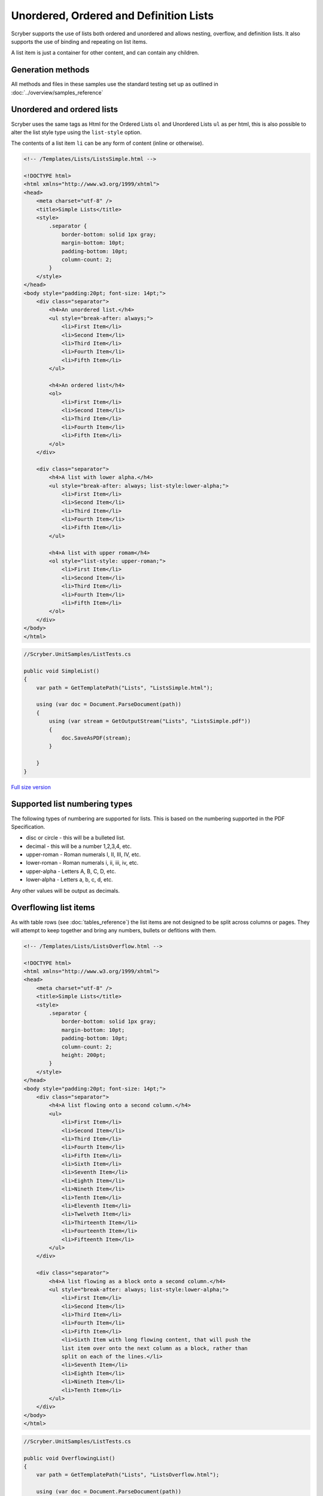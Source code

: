 =======================================
Unordered, Ordered and Definition Lists
=======================================

Scryber supports the use of lists both ordered and unordered and allows nesting, overflow, and definition lists.
It also supports the use of binding and repeating on list items.

A list item is just a container for other content, and can contain any children.

Generation methods
-------------------

All methods and files in these samples use the standard testing set up as outlined in :doc:`../overview/samples_reference`

Unordered and ordered lists
----------------------------

Scryber uses the same  tags as Html for the Ordered Lists ``ol`` and Unordered Lists ``ul`` as per html, this is also possible
to alter the list style type using the ``list-style`` option.

The contents of a list item ``li`` can be any form of content (inline or otherwise).


.. code-block:: html

    <!-- /Templates/Lists/ListsSimple.html -->

    <!DOCTYPE html>
    <html xmlns="http://www.w3.org/1999/xhtml">
    <head>
        <meta charset="utf-8" />
        <title>Simple Lists</title>
        <style>
            .separator {
                border-bottom: solid 1px gray;
                margin-bottom: 10pt;
                padding-bottom: 10pt;
                column-count: 2;
            }
        </style>
    </head>
    <body style="padding:20pt; font-size: 14pt;">
        <div class="separator">
            <h4>An unordered list.</h4>
            <ul style="break-after: always;">
                <li>First Item</li>
                <li>Second Item</li>
                <li>Third Item</li>
                <li>Fourth Item</li>
                <li>Fifth Item</li>
            </ul>

            <h4>An ordered list</h4>
            <ol>
                <li>First Item</li>
                <li>Second Item</li>
                <li>Third Item</li>
                <li>Fourth Item</li>
                <li>Fifth Item</li>
            </ol>
        </div>

        <div class="separator">
            <h4>A list with lower alpha.</h4>
            <ul style="break-after: always; list-style:lower-alpha;">
                <li>First Item</li>
                <li>Second Item</li>
                <li>Third Item</li>
                <li>Fourth Item</li>
                <li>Fifth Item</li>
            </ul>

            <h4>A list with upper romam</h4>
            <ol style="list-style: upper-roman;">
                <li>First Item</li>
                <li>Second Item</li>
                <li>Third Item</li>
                <li>Fourth Item</li>
                <li>Fifth Item</li>
            </ol>
        </div>
    </body>
    </html>


.. code:: csharp

    //Scryber.UnitSamples/ListTests.cs

    public void SimpleList()
    {
        var path = GetTemplatePath("Lists", "ListsSimple.html");

        using (var doc = Document.ParseDocument(path))
        {
            using (var stream = GetOutputStream("Lists", "ListsSimple.pdf"))
            {
                doc.SaveAsPDF(stream);
            }

        }
    }

.. figure:: ../images/samples_listsSimple.png
    :target: ../_images/samples_listsSimple.png
    :alt: Simple lists.
    :width: 600px
    :class: with-shadow

`Full size version <../_images/samples_listsSimple.png>`_

Supported list numbering types
------------------------------

The following types of numbering are supported for lists. This is based on the numbering supported in the PDF Specification.

* disc or circle - this will be a bulleted list.
* decimal - this will be a number 1,2,3,4, etc.
* upper-roman - Roman numerals I, II, III, IV, etc.
* lower-roman - Roman numerals i, ii, iii, iv, etc.
* upper-alpha - Letters A, B, C, D, etc.
* lower-alpha - Letters a, b, c, d, etc.

Any other values will be output as  decimals.


Overflowing list items
-----------------------

As with table rows (see :doc:`tables_reference`) the list items are not designed to be split across columns or pages.
They will attempt to keep together and bring any numbers, bullets or defitions with them.

.. code:: html

    <!-- /Templates/Lists/ListsOverflow.html -->

    <!DOCTYPE html>
    <html xmlns="http://www.w3.org/1999/xhtml">
    <head>
        <meta charset="utf-8" />
        <title>Simple Lists</title>
        <style>
            .separator {
                border-bottom: solid 1px gray;
                margin-bottom: 10pt;
                padding-bottom: 10pt;
                column-count: 2;
                height: 200pt;
            }
        </style>
    </head>
    <body style="padding:20pt; font-size: 14pt;">
        <div class="separator">
            <h4>A list flowing onto a second column.</h4>
            <ul>
                <li>First Item</li>
                <li>Second Item</li>
                <li>Third Item</li>
                <li>Fourth Item</li>
                <li>Fifth Item</li>
                <li>Sixth Item</li>
                <li>Seventh Item</li>
                <li>Eighth Item</li>
                <li>Nineth Item</li>
                <li>Tenth Item</li>
                <li>Eleventh Item</li>
                <li>Twelveth Item</li>
                <li>Thirteenth Item</li>
                <li>Fourteenth Item</li>
                <li>Fifteenth Item</li>
            </ul>
        </div>

        <div class="separator">
            <h4>A list flowing as a block onto a second column.</h4>
            <ul style="break-after: always; list-style:lower-alpha;">
                <li>First Item</li>
                <li>Second Item</li>
                <li>Third Item</li>
                <li>Fourth Item</li>
                <li>Fifth Item</li>
                <li>Sixth Item with long flowing content, that will push the
                list item over onto the next column as a block, rather than
                split on each of the lines.</li>
                <li>Seventh Item</li>
                <li>Eighth Item</li>
                <li>Nineth Item</li>
                <li>Tenth Item</li>
            </ul>
        </div>
    </body>
    </html>


.. code:: csharp

    //Scryber.UnitSamples/ListTests.cs

    public void OverflowingList()
    {
        var path = GetTemplatePath("Lists", "ListsOverflow.html");

        using (var doc = Document.ParseDocument(path))
        {
            using (var stream = GetOutputStream("Lists", "ListsOverflow.pdf"))
            {
                doc.SaveAsPDF(stream);
            }

        }
    }

.. figure:: ../images/samples_listsOverflowing.png
    :target: ../_images/samples_listsOverflowing.png
    :alt: Overflowing lists.
    :width: 600px
    :class: with-shadow

`Full size version <../_images/samples_listsOverflowing.png>`_

Definition Lists
-----------------




Nested Lists
------------

List styles and grouping
------------------------


Building Lists in code
----------------------

Lists and list items are just as easy to define in code. The base class in the ``Scryber.Components`` namespace is 
``List``, with ``ListOrdered``, ``ListUnordered`` and ``ListDefinition``  inheriting from the base class and applying 
their own base style.

The list items ``Scryber.Components.ListItem`` can be added to the list ``Items`` collection, and adds some extra style properties
for the ItemLabelText (for definition lists), the NumberAlignment and the NumberInset.

.. code:: html

    <!-- /Templates/Lists/ListsCoded.html -->

    <!DOCTYPE html>
    <html xmlns="http://www.w3.org/1999/xhtml">
    <head>
        <meta charset="utf-8" />
        <title>Coded Lists</title>
        <style>
            .separator {
                border-bottom: solid 1px gray;
                margin-bottom: 10pt;
                padding-bottom: 10pt;
                column-count: 2;
                height: 170px;
            }
        </style>
    </head>
    <body style="padding:20pt; font-size: 14pt;">

        <h4>Add a list after</h4>
        <div id="TopDiv" class="separator">
        </div>

        <h4>Add another list after</h4>
        <div id="SecondDiv" class="separator">
        </div>
    </body>
    </html>


.. code:: csharp

    // Scryber.UnitSamples/ListTests.cs

    public void CodedList()
    {
        var path = GetTemplatePath("Lists", "ListsCoded.html");

        using (var doc = Document.ParseDocument(path))
        {
            
            if (doc.TryFindAComponentById("TopDiv", out Div top))
            {
                ListOrdered ol = new ListOrdered() { NumberingStyle = ListNumberingGroupStyle.LowercaseLetters };
                for(var i = 1; i < 10; i ++)
                {
                    ListItem li = new ListItem();
                    li.Contents.Add(new TextLiteral("Item #" + i));

                    //Setting the item number alignment to left individually
                    if (i == 5)
                        li.NumberAlignment = HorizontalAlignment.Left;

                    ol.Items.Add(li);
                }
                top.Contents.Add(ol);
            }

            if (doc.TryFindAComponentById("SecondDiv", out Div second))
            {
                ListDefinition dl = new ListDefinition();
                dl.NumberAlignment = HorizontalAlignment.Left;
                dl.NumberInset = 50;

                for (var i = 1; i < 10; i++)
                {
                    ListItem li = new ListItem() { ItemLabelText = "Item #" + i };
                    li.Contents.Add(new TextLiteral("Definition for item " + i));

                    //Setting the item number inset to 50 individually
                    if (i == 5)
                        li.NumberInset = 100;

                    dl.Items.Add(li);

                }
                second.Contents.Add(dl);
            }

            using (var stream = GetOutputStream("Lists", "ListsCoded.pdf"))
            {
                doc.SaveAsPDF(stream);
            }

        }
    }


.. figure:: ../images/samples_listsCoded.png
    :target: ../_images/samples_listsCoded.png
    :alt: Overflowing lists.
    :width: 600px
    :class: with-shadow

`Full size version <../_images/samples_listsCoded.png>`_



The list number-style supports the following options.

* Decimals (1, 2, 3, 4)
* LowercaseRoman (i, ii, iii, iv)
* UppercaseRoman (I, II, III, IV)
* LowercaseLetters (a, b, c, d)
* UppercaseLetters (A, B, C, D)
* Bullets (•, •, •, •)
* Labels (see `Definition Lists`_ below)
* None

Along with the style of the list entries, the doc:List; doc:Ol; doc:Ul also support the following style options.

* number-alignment - Left, Middle, Right (default), Justify. Specifies the horizontal alignment of the number based on the content.
* number-concat - true or false. If the list is nested, a true value will concatenate the list number with the previous list.
* number-group - A group name. Number groups follow consecutively in the whole document. By default this is blank (and not used), but can be set to any value.
* number-inset - The space allowed to the left of the item for the bullet, number or label.
* number-prefix - A string that appears before the number in the list item.
* number-postfix - A string that appears after the number in the list item.

For nested lists, the prefix and postfix will be honoured in any concatenation. (see below)

The number-alignment and number-inset can also be applied to individual list items within any of the lists.


Nesting Lists
-------------

Lists can be nested to any level, but the overflow rule still applies. The top level item cannot be split.

Using the number-concat and prefix / postfix the numbers can be built up within the lists.

.. code-block:: xml

    <?xml version="1.0" encoding="utf-8" ?>

    <doc:Document xmlns:doc="http://www.scryber.co.uk/schemas/core/release/v1/Scryber.Components.xsd"
                xmlns:styles="http://www.scryber.co.uk/schemas/core/release/v1/Scryber.Styles.xsd"
                xmlns:data="http://www.scryber.co.uk/schemas/core/release/v1/Scryber.Data.xsd">
    <Styles>
        <styles:Style applied-type="doc:Ol" >
            <styles:List number-style="Decimals" number-postfix="."/>
        </styles:Style>
        
        <styles:Style applied-class="inner" >
            <styles:List number-style="LowercaseRoman" number-concat="true" number-group="lr"/>
        </styles:Style>
    </Styles>
    <Pages>

        <doc:Page styles:margins="20pt" styles:font-size="12pt" >
            <Content>

                <doc:Div styles:column-count="2" styles:height="170pt" styles:border-color="aqua">
                
                <doc:Ol styles:number-alignment="Left" styles:number-inset="20pt">
                    <doc:Li >Decimal First Item</doc:Li>
                    <doc:Li >
                        Decimal Second Item with inner list that inherits the Ol style and adds the 'inner' list style.
                        <doc:Ol styles:class="inner" >
                            <doc:Li>First Lowercase item</doc:Li>
                            <doc:Li>Second Lowercase item</doc:Li>
                            <doc:Li>Third Lowercase item</doc:Li>
                        </doc:Ol>
                    </doc:Li>
                    <doc:Li >Decimal Third Item</doc:Li>
                    <doc:Li >Decimal Fourth Item 
                </doc:Li>
                    <doc:Li>
                        Decimal fifth Item with continuation of the 'lr' group from the inner style
                        <doc:Ol styles:class="inner" >
                            <doc:Li styles:number-alignment="Left" styles:number-inset="100pt">Fourth Lowercase item</doc:Li>
                            <doc:Li styles:number-alignment="Left" styles:number-inset="70pt">Fifth Lowercase item</doc:Li>
                            <doc:Li styles:number-alignment="Left" styles:number-inset="30pt">Sixth Lowercase item</doc:Li>
                        </doc:Ol>
                    </doc:Li>
                </doc:Ol>
                </doc:Div>
                
            </Content>
         </doc:Page>

    </Pages>
    
    </doc:Document>


.. image:: images/documentListNested.png


Definition Lists
----------------

Definition lists are slightly different as they use the doc:Dl and doc:Di components, with the item-label style value rather than a bullet or number.
They also have a default inset of 100pt, rather than 30pt to fit the label content. 

This can be changed using the number inset, and number alignment.

.. code-block:: xml

    <?xml version="1.0" encoding="utf-8" ?>

    <doc:Document xmlns:doc="http://www.scryber.co.uk/schemas/core/release/v1/Scryber.Components.xsd"
                xmlns:styles="http://www.scryber.co.uk/schemas/core/release/v1/Scryber.Styles.xsd"
                xmlns:data="http://www.scryber.co.uk/schemas/core/release/v1/Scryber.Data.xsd">
    <Pages>

        <doc:Page styles:margins="20pt" styles:font-size="12pt" >
            <Content>
                
                <doc:Dl styles:margins="0 0 20 0">
                    <doc:Di styles:item-label="First" >First Item</doc:Di>
                    <doc:Di styles:item-label="Second" >Second Item</doc:Di>
                    <doc:Di styles:item-label="Third" >Third Item</doc:Di>
                    <doc:Di styles:item-label="Fourth" >Fourth Item</doc:Di>
                    <doc:Di styles:item-label="Fifth" >Fifth Item</doc:Di>
                </doc:Dl>


                <doc:Dl styles:number-inset="150pt" styles:number-alignment="Left">
                    <doc:Di styles:item-label="Long First" >First Item</doc:Di>
                    <doc:Di styles:item-label="Long Second" >Second Item</doc:Di>
                    <doc:Di styles:item-label="Long Third" >Third Item</doc:Di>
                    <doc:Di styles:item-label="Long Fourth" >Fourth Item</doc:Di>
                    <doc:Di styles:item-label="Very Long Fifth that will force a new line" >
                        Fifth Item
                        <doc:Span styles:fill-color="red">
                        With inner content,
                        <doc:Image src="../../Content/Images/Toroid24.png" styles:width="18pt" styles:position-mode="Inline" />
                        that flows across the page and onto a new line.
                        </doc:Span>
                    </doc:Di>
                </doc:Dl>
                
            </Content>
        </doc:Page>

    
    </Pages>
    
    </doc:Document>


.. image:: images/documentListDefinitions.png



Binding List items
------------------

Just as with tables and any other content , lists fully support data binding (at any level),
 and can take data from eitehr the parameters or and explicit datasource.

See :doc:`binding_databinding` for more on how to set up sources and get data into a document.

.. code-block:: xml

    <?xml version="1.0" encoding="utf-8" ?>

    <doc:Document xmlns:doc="http://www.scryber.co.uk/schemas/core/release/v1/Scryber.Components.xsd"
                xmlns:styles="http://www.scryber.co.uk/schemas/core/release/v1/Scryber.Styles.xsd"
                xmlns:data="http://www.scryber.co.uk/schemas/core/release/v1/Scryber.Data.xsd">
    
        <Styles>

            <styles:Style applied-class="first">
                <styles:Position h-align="Center"/>
                <styles:Size width="300pt"/>
            </styles:Style>
            
        </Styles>
        <Data>
            
            <!-- Custom data source that will provide the data. -->
            <data:XMLDataSource id="Content" source-path="http://localhost:5000/Home/Xml" ></data:XMLDataSource>
        </Data>
        <Pages>

            <doc:Section styles:margins="20pt" styles:font-size="12pt">
            <Content>
                
                <data:With datasource-id="Content"  select="DataSources">
                
                <doc:H3 styles:h-align="Center" styles:margins="0 0 20 0" text="{xpath:@title}" />
                
                <doc:Div styles:column-count="2" styles:padding="4pt" styles:bg-color="#CCC" >
                    
                    <!-- simple list binding on the Name attribute of each of the Entry(s) -->
                    <doc:Ol styles:number-style="UppercaseLetters" >
                        <data:ForEach value="{xpath:Entries/Entry}" >
                            <Template>
                            <doc:Li >
                                <doc:Text value="{xpath:@Name}" />
                            </doc:Li>
                            </Template>
                        </data:ForEach>
                    </doc:Ol>

                    <doc:ColumnBreak />
                    <!-- Using a definition list with the binding. -->
                    <doc:Dl>
                    <data:ForEach value="{xpath:Entries/Entry}" >
                        <Template>
                        <data:Choose>

                            <!-- Set up the test for then we have an Id of 'ThirdID'-->
                            <data:When test="{xpath:@Id = 'ThirdID'}" >
                                <Template>

                                    <!-- Complex content for this item -->
                                    <doc:Di styles:item-label="{xpath:@Id}" >
                                        <doc:Span styles:font-bold="true" styles:fill-color="#AA0000" >
                                            <doc:Text value="{xpath:concat('This is the ',@Name,' item')}" />
                                        </doc:Span>
                                    </doc:Di>
                                </Template>
                            </data:When>

                            <!-- Just a simple item otherwise -->
                            <data:Otherwise>
                                <Template>
                                    <doc:Di styles:item-label="{xpath:@Id}" >
                                        <doc:Text value="{xpath:@Name}" />
                                    </doc:Di>
                                </Template>
                            </data:Otherwise>

                        </data:Choose>
                        </Template>
                    </data:ForEach>

                    </doc:Dl>
                </doc:Div>
                
                </data:With>

            </Content>
            </doc:Section>

    </Pages>
    
    </doc:Document>

And a datasource response that results as follows

.. code-block:: csharp

        public IActionResult Xml()
        {
            var xml = new XDocument(
                new XElement("DataSources",
                    new XAttribute("title", "Testing Xml Datasources"),
                    new XElement("Entries",
                        new XElement("Entry", new XAttribute("Name", "First Xml"), new XAttribute("Id", "FirstID")),
                        new XElement("Entry", new XAttribute("Name", "Second Xml"), new XAttribute("Id", "SecondID")),
                        new XElement("Entry", new XAttribute("Name", "Third Xml"), new XAttribute("Id", "ThirdID")),
                        new XElement("Entry", new XAttribute("Name", "Fourth Xml"), new XAttribute("Id", "FourthID"))
                        )
                    )
                );
            return Content(xml.ToString(), "text/xml");
        }


.. image:: images/documentListsBinding.png


.. note:: Scryber also includes the doc:DataList component that can easily create ordered and unordered lists from datasources MUCH faster. But the doc:ForEach and doc:Choice allow full control where needed.